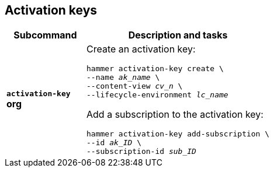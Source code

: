 :_mod-docs-content-type: REFERENCE

[id='activation-keys']
== Activation keys

[cols="3a,7a",options="header",]
|====
|Subcommand |Description and tasks
|`*activation-key*` +
[aqua-background]*org* |Create an activation key:
[subs="+quotes"]
----
hammer activation-key create \
--name _ak_name_ \
--content-view _cv_n_ \
--lifecycle-environment _lc_name_
----
Add a subscription to the activation key:
[subs="+quotes"]
----
hammer activation-key add-subscription \
--id _ak_ID_ \
--subscription-id _sub_ID_
----
|====
